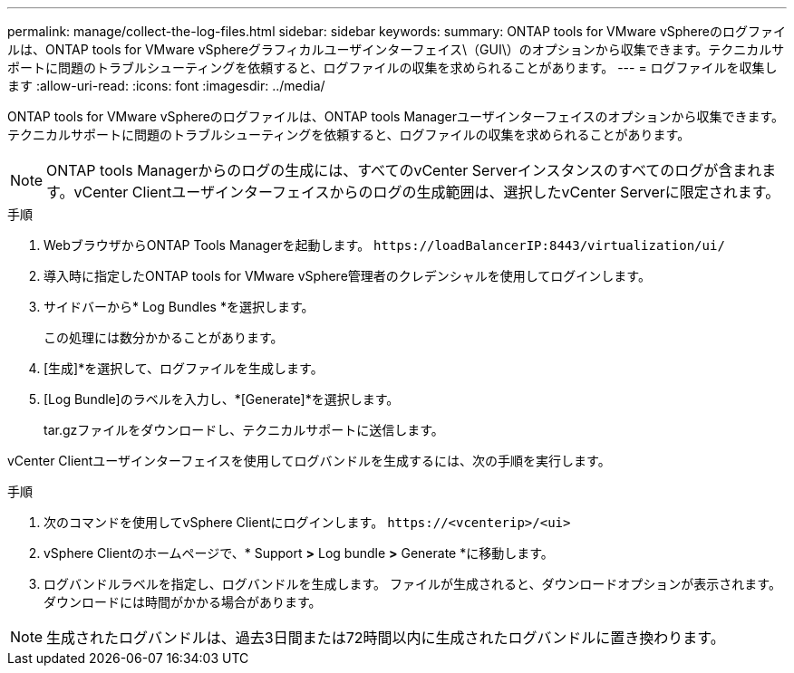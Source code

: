 ---
permalink: manage/collect-the-log-files.html 
sidebar: sidebar 
keywords:  
summary: ONTAP tools for VMware vSphereのログファイルは、ONTAP tools for VMware vSphereグラフィカルユーザインターフェイス\（GUI\）のオプションから収集できます。テクニカルサポートに問題のトラブルシューティングを依頼すると、ログファイルの収集を求められることがあります。 
---
= ログファイルを収集します
:allow-uri-read: 
:icons: font
:imagesdir: ../media/


[role="lead"]
ONTAP tools for VMware vSphereのログファイルは、ONTAP tools Managerユーザインターフェイスのオプションから収集できます。テクニカルサポートに問題のトラブルシューティングを依頼すると、ログファイルの収集を求められることがあります。


NOTE: ONTAP tools Managerからのログの生成には、すべてのvCenter Serverインスタンスのすべてのログが含まれます。vCenter Clientユーザインターフェイスからのログの生成範囲は、選択したvCenter Serverに限定されます。

.手順
. WebブラウザからONTAP Tools Managerを起動します。 `\https://loadBalancerIP:8443/virtualization/ui/`
. 導入時に指定したONTAP tools for VMware vSphere管理者のクレデンシャルを使用してログインします。
. サイドバーから* Log Bundles *を選択します。
+
この処理には数分かかることがあります。

. [生成]*を選択して、ログファイルを生成します。
. [Log Bundle]のラベルを入力し、*[Generate]*を選択します。
+
tar.gzファイルをダウンロードし、テクニカルサポートに送信します。



vCenter Clientユーザインターフェイスを使用してログバンドルを生成するには、次の手順を実行します。

.手順
. 次のコマンドを使用してvSphere Clientにログインします。 `\https://<vcenterip>/<ui>`
. vSphere Clientのホームページで、* Support *>* Log bundle *>* Generate *に移動します。
. ログバンドルラベルを指定し、ログバンドルを生成します。
ファイルが生成されると、ダウンロードオプションが表示されます。ダウンロードには時間がかかる場合があります。



NOTE: 生成されたログバンドルは、過去3日間または72時間以内に生成されたログバンドルに置き換わります。
